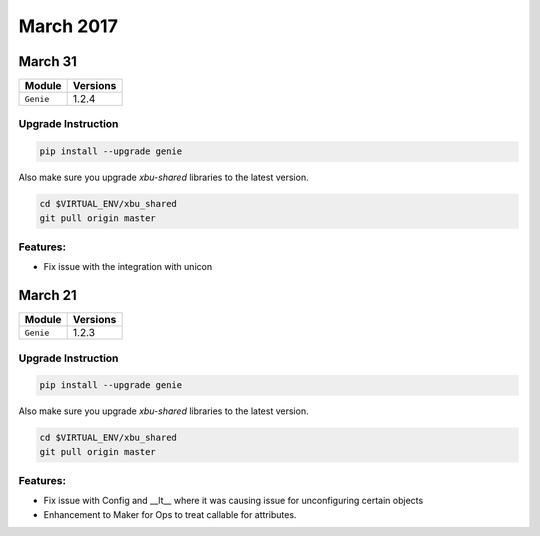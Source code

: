 March 2017
==========

March 31
--------

+-------------------------------+-------------------------------+
| Module                        | Versions                      |
+===============================+===============================+
| ``Genie``                     | 1.2.4                         |
+-------------------------------+-------------------------------+

Upgrade Instruction
^^^^^^^^^^^^^^^^^^^

.. code-block:: bash

    pip install --upgrade genie

Also make sure you upgrade `xbu-shared` libraries to the latest version.

.. code-block:: bash

    cd $VIRTUAL_ENV/xbu_shared
    git pull origin master

Features:
^^^^^^^^^

* Fix issue with the integration with unicon

March 21
--------

+-------------------------------+-------------------------------+
| Module                        | Versions                      |
+===============================+===============================+
| ``Genie``                     | 1.2.3                         |
+-------------------------------+-------------------------------+

Upgrade Instruction
^^^^^^^^^^^^^^^^^^^

.. code-block:: bash

    pip install --upgrade genie

Also make sure you upgrade `xbu-shared` libraries to the latest version.

.. code-block:: bash

    cd $VIRTUAL_ENV/xbu_shared
    git pull origin master

Features:
^^^^^^^^^

* Fix issue with Config and __lt__ where it was causing issue for unconfiguring 
  certain objects
* Enhancement to Maker for Ops to treat callable for attributes.

